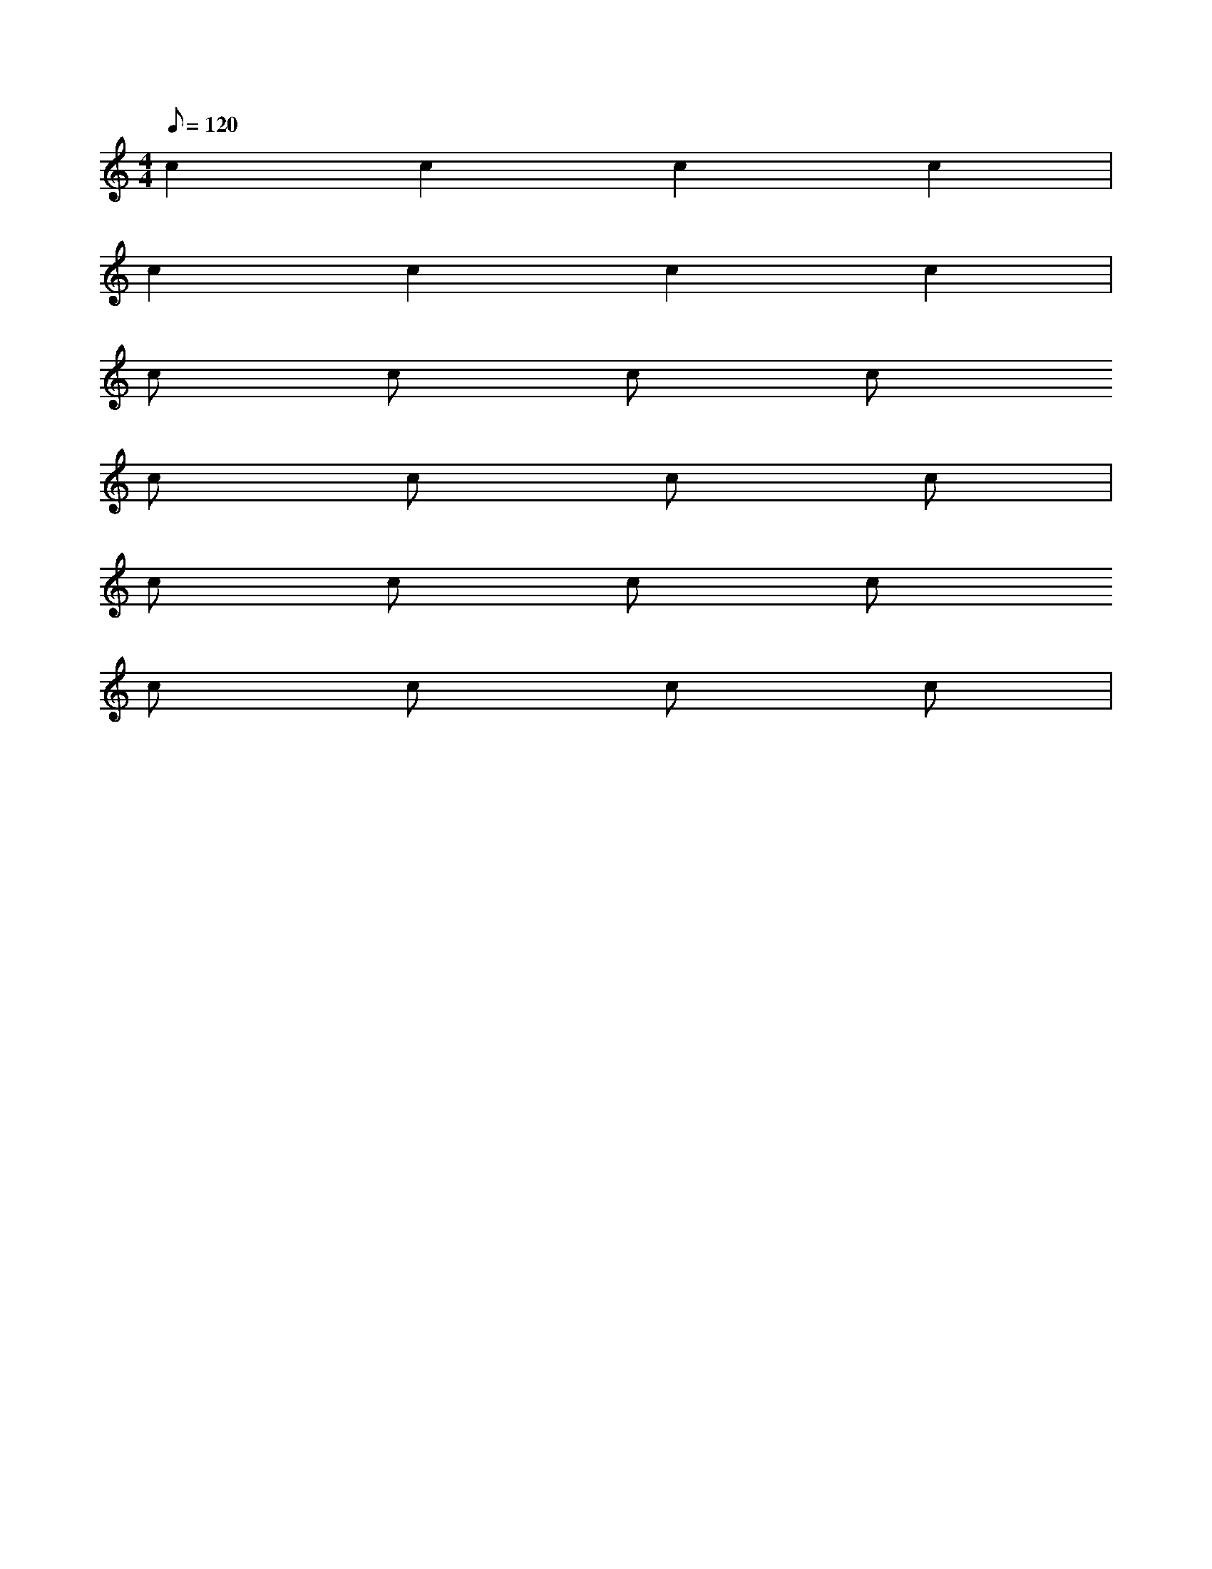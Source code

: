 X: 1
M: 4/4
Q: 120
L: 1/4
K: C
% constant pattezn
c c c c |
c c c c |
c/ c/ c/ c/ 
c/ c/ c/ c/ |
c/ c/ c/ c/ 
c/ c/ c/ c/ |
